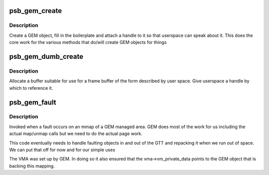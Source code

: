 .. -*- coding: utf-8; mode: rst -*-
.. src-file: drivers/gpu/drm/gma500/gem.c

.. _`psb_gem_create`:

psb_gem_create
==============

.. c:function:: int psb_gem_create(struct drm_file *file, struct drm_device *dev, u64 size, u32 *handlep, int stolen, u32 align)

    create a mappable object

    :param struct drm_file \*file:
        the DRM file of the client

    :param struct drm_device \*dev:
        our device

    :param u64 size:
        the size requested

    :param u32 \*handlep:
        returned handle (opaque number)

    :param int stolen:
        *undescribed*

    :param u32 align:
        *undescribed*

.. _`psb_gem_create.description`:

Description
-----------

Create a GEM object, fill in the boilerplate and attach a handle to
it so that userspace can speak about it. This does the core work
for the various methods that do/will create GEM objects for things

.. _`psb_gem_dumb_create`:

psb_gem_dumb_create
===================

.. c:function:: int psb_gem_dumb_create(struct drm_file *file, struct drm_device *dev, struct drm_mode_create_dumb *args)

    create a dumb buffer

    :param struct drm_file \*file:
        *undescribed*

    :param struct drm_device \*dev:
        our device

    :param struct drm_mode_create_dumb \*args:
        the requested arguments copied from userspace

.. _`psb_gem_dumb_create.description`:

Description
-----------

Allocate a buffer suitable for use for a frame buffer of the
form described by user space. Give userspace a handle by which
to reference it.

.. _`psb_gem_fault`:

psb_gem_fault
=============

.. c:function:: int psb_gem_fault(struct vm_fault *vmf)

    pagefault handler for GEM objects

    :param struct vm_fault \*vmf:
        fault detail

.. _`psb_gem_fault.description`:

Description
-----------

Invoked when a fault occurs on an mmap of a GEM managed area. GEM
does most of the work for us including the actual map/unmap calls
but we need to do the actual page work.

This code eventually needs to handle faulting objects in and out
of the GTT and repacking it when we run out of space. We can put
that off for now and for our simple uses

The VMA was set up by GEM. In doing so it also ensured that the
vma->vm_private_data points to the GEM object that is backing this
mapping.

.. This file was automatic generated / don't edit.

